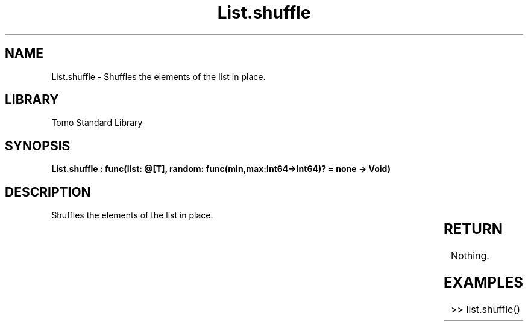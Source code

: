 '\" t
.\" Copyright (c) 2025 Bruce Hill
.\" All rights reserved.
.\"
.TH List.shuffle 3 2025-04-19T14:30:40.361726 "Tomo man-pages"
.SH NAME
List.shuffle \- Shuffles the elements of the list in place.

.SH LIBRARY
Tomo Standard Library
.SH SYNOPSIS
.nf
.BI "List.shuffle : func(list: @[T], random: func(min,max:Int64->Int64)? = none -> Void)"
.fi

.SH DESCRIPTION
Shuffles the elements of the list in place.


.TS
allbox;
lb lb lbx lb
l l l l.
Name	Type	Description	Default
list	@[T]	The mutable reference to the list to be shuffled. 	-
random	func(min,max:Int64->Int64)?	If provided, this function will be used to get a random index in the list. Returned values must be between `min` and `max` (inclusive). (Used for deterministic pseudorandom number generation) 	none
.TE
.SH RETURN
Nothing.

.SH EXAMPLES
.EX
>> list.shuffle()
.EE
